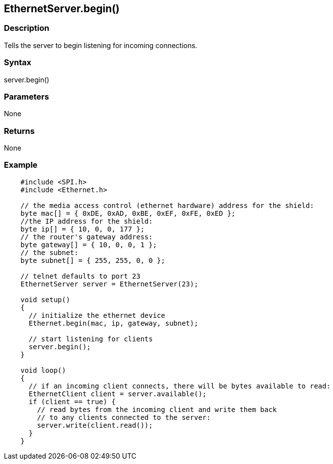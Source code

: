 == EthernetServer.begin() ==

=== Description ===

Tells the server to begin listening for incoming connections.

=== Syntax ===

server.begin()

=== Parameters ===

None

=== Returns ===

None

=== Example ===
[source,arduino]
----
    #include <SPI.h>
    #include <Ethernet.h>

    // the media access control (ethernet hardware) address for the shield:
    byte mac[] = { 0xDE, 0xAD, 0xBE, 0xEF, 0xFE, 0xED };  
    //the IP address for the shield:
    byte ip[] = { 10, 0, 0, 177 };    
    // the router's gateway address:
    byte gateway[] = { 10, 0, 0, 1 };
    // the subnet:
    byte subnet[] = { 255, 255, 0, 0 };

    // telnet defaults to port 23
    EthernetServer server = EthernetServer(23);

    void setup()
    {
      // initialize the ethernet device
      Ethernet.begin(mac, ip, gateway, subnet);

      // start listening for clients
      server.begin();
    }

    void loop()
    {
      // if an incoming client connects, there will be bytes available to read:
      EthernetClient client = server.available();
      if (client == true) {
        // read bytes from the incoming client and write them back
        // to any clients connected to the server:
        server.write(client.read());
      }
    }
----
